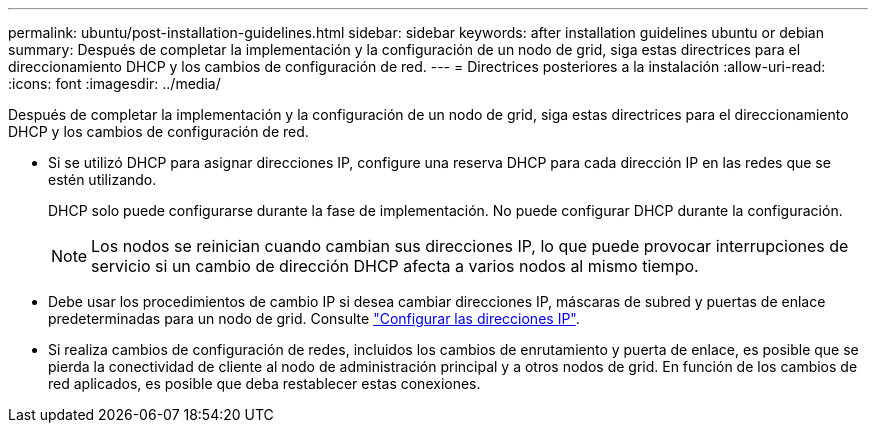 ---
permalink: ubuntu/post-installation-guidelines.html 
sidebar: sidebar 
keywords: after installation guidelines ubuntu or debian 
summary: Después de completar la implementación y la configuración de un nodo de grid, siga estas directrices para el direccionamiento DHCP y los cambios de configuración de red. 
---
= Directrices posteriores a la instalación
:allow-uri-read: 
:icons: font
:imagesdir: ../media/


[role="lead"]
Después de completar la implementación y la configuración de un nodo de grid, siga estas directrices para el direccionamiento DHCP y los cambios de configuración de red.

* Si se utilizó DHCP para asignar direcciones IP, configure una reserva DHCP para cada dirección IP en las redes que se estén utilizando.
+
DHCP solo puede configurarse durante la fase de implementación. No puede configurar DHCP durante la configuración.

+

NOTE: Los nodos se reinician cuando cambian sus direcciones IP, lo que puede provocar interrupciones de servicio si un cambio de dirección DHCP afecta a varios nodos al mismo tiempo.

* Debe usar los procedimientos de cambio IP si desea cambiar direcciones IP, máscaras de subred y puertas de enlace predeterminadas para un nodo de grid. Consulte link:../maintain/configuring-ip-addresses.html["Configurar las direcciones IP"].
* Si realiza cambios de configuración de redes, incluidos los cambios de enrutamiento y puerta de enlace, es posible que se pierda la conectividad de cliente al nodo de administración principal y a otros nodos de grid. En función de los cambios de red aplicados, es posible que deba restablecer estas conexiones.

